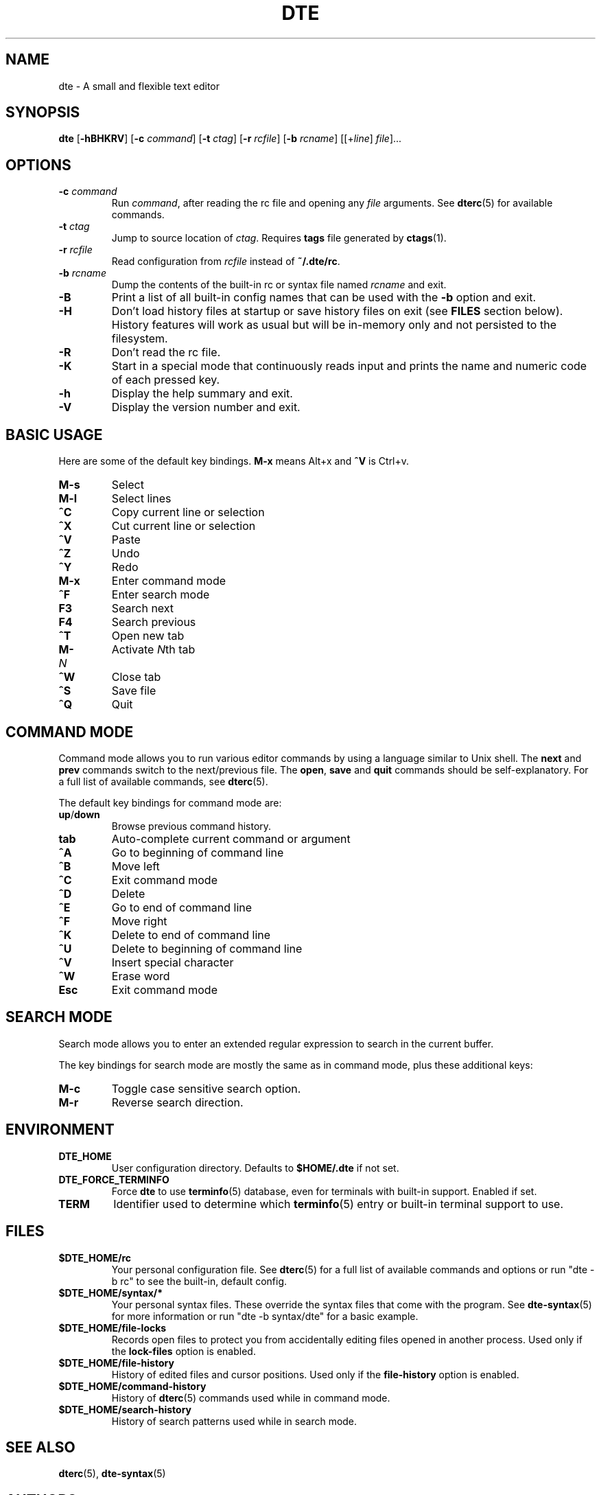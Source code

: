 .TH DTE 1 "November 2017"
.nh
.ad l
.
.SH NAME
.
dte \- A small and flexible text editor
.
.SH SYNOPSIS
.
.B dte
.RB [ \-hBHKRV ]
[\fB\-c\fR \fIcommand\fR]
[\fB\-t\fR \fIctag\fR]
[\fB\-r\fR \fIrcfile\fR]
[\fB\-b\fR \fIrcname\fR]
.RI [[+ line ] " file" ]...
.
.SH OPTIONS
.
.TP
.BI \-c " command"
Run \fIcommand\fR, after reading the rc file and opening any \fIfile\fR
arguments. See \fBdterc\fR(5) for available commands.
.
.TP
.BI \-t " ctag"
Jump to source location of \fIctag\fR. Requires \fBtags\fR file generated
by \fBctags\fR(1).
.
.TP
.BI \-r " rcfile"
Read configuration from \fIrcfile\fR instead of \fB~/.dte/rc\fR.
.
.TP
.BI \-b " rcname"
Dump the contents of the built\-in rc or syntax file named \fIrcname\fR
and exit.
.
.TP
.B \-B
Print a list of all built\-in config names that can be used with the
\fB\-b\fR option and exit.
.
.TP
.B \-H
Don't load history files at startup or save history files on exit (see
\fBFILES\fR section below). History features will work as usual but will
be in-memory only and not persisted to the filesystem.
.
.TP
.B \-R
Don't read the rc file.
.
.TP
.B \-K
Start in a special mode that continuously reads input and prints the
name and numeric code of each pressed key.
.
.TP
.B \-h
Display the help summary and exit.
.
.TP
.B \-V
Display the version number and exit.
.
.SH BASIC USAGE
.
Here are some of the default key bindings. \fBM\-x\fR means Alt+x and
\fB^V\fR is Ctrl+v.
.
.TP
.B M\-s
Select
.
.TP
.B M\-l
Select lines
.
.TP
.B ^C
Copy current line or selection
.
.TP
.B ^X
Cut current line or selection
.
.TP
.B ^V
Paste
.
.TP
.B ^Z
Undo
.
.TP
.B ^Y
Redo
.
.TP
.B M\-x
Enter command mode
.
.TP
.B ^F
Enter search mode
.
.TP
.B F3
Search next
.
.TP
.B F4
Search previous
.
.TP
.B ^T
Open new tab
.
.TP
.BI M\- N
Activate \fIN\fRth tab
.
.TP
.B ^W
Close tab
.
.TP
.B ^S
Save file
.
.TP
.B ^Q
Quit
.
.SH COMMAND MODE
.
Command mode allows you to run various editor commands by using a
language similar to Unix shell. The \fBnext\fR and \fBprev\fR commands
switch to the next/previous file. The \fBopen\fR, \fBsave\fR and
\fBquit\fR commands should be self\-explanatory. For a full list of
available commands, see \fBdterc\fR(5).
.P
The default key bindings for command mode are:
.
.TP
.BR up / down
Browse previous command history.
.
.TP
.B tab
Auto\-complete current command or argument
.
.TP
.B ^A
Go to beginning of command line
.
.TP
.B ^B
Move left
.
.TP
.B ^C
Exit command mode
.
.TP
.B ^D
Delete
.
.TP
.B ^E
Go to end of command line
.
.TP
.B ^F
Move right
.
.TP
.B ^K
Delete to end of command line
.
.TP
.B ^U
Delete to beginning of command line
.
.TP
.B ^V
Insert special character
.
.TP
.B ^W
Erase word
.
.TP
.B Esc
Exit command mode
.
.SH SEARCH MODE
.
Search mode allows you to enter an extended regular expression to search
in the current buffer.
.P
The key bindings for search mode are mostly the same as in command mode,
plus these additional keys:
.
.TP
.B M\-c
Toggle case sensitive search option.
.
.TP
.B M\-r
Reverse search direction.
.
.SH ENVIRONMENT
.
.TP
.B DTE_HOME
User configuration directory. Defaults to \fB$HOME/.dte\fR if not set.
.
.TP
.B DTE_FORCE_TERMINFO
Force \fBdte\fR to use \fBterminfo\fR(5) database, even for terminals
with built-in support. Enabled if set.
.
.TP
.B TERM
Identifier used to determine which \fBterminfo\fR(5) entry or built-in
terminal support to use.
.
.SH FILES
.
.TP
.B $DTE_HOME/rc
Your personal configuration file. See \fBdterc\fR(5) for a full list of
available commands and options or run "dte \-b rc" to see the built\-in,
default config.
.
.TP
.B $DTE_HOME/syntax/*
Your personal syntax files. These override the syntax files that come
with the program. See \fBdte\-syntax\fR(5) for more information or run
"dte \-b syntax/dte" for a basic example.
.
.TP
.B $DTE_HOME/file\-locks
Records open files to protect you from accidentally editing files opened
in another process. Used only if the \fBlock\-files\fR option is
enabled.
.
.TP
.B $DTE_HOME/file\-history
History of edited files and cursor positions. Used only if the
\fBfile\-history\fR option is enabled.
.
.TP
.B $DTE_HOME/command\-history
History of \fBdterc\fR(5) commands used while in command mode.
.
.TP
.B $DTE_HOME/search\-history
History of search patterns used while in search mode.
.
.SH SEE ALSO
.
.BR dterc (5),
.BR dte\-syntax (5)
.
.SH AUTHORS
.
Craig Barnes <cr@igbarn.es>
.br
Timo Hirvonen <tihirvon@gmail.com>
